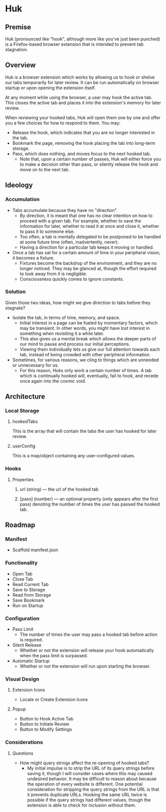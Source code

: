 * Huk
** Premise
Huk (pronounced like "hook", although more like you've just been punched) is a Firefox-based browser extension that is intended to prevent tab stagnation.
** Overview
Huk is a browser extension which works by allowing us to hook or shelve our tabs temporarily for later review. It can be run automatically on browser startup or upon opening the extension itself.

At any moment while using the browser, a user may hook the active tab. This closes the active tab and places it into the extension's memory for later review.

When reviewing your hooked tabs, Huk will open them one by one and offer you a few choices for how to respond to them. You may:
- Release the hook, which indicates that you are no longer interested in the tab.
- Bookmark the page, removing the hook placing the tab into long-term storage.
- Pass, which does nothing, and moves focus to the next hooked tab.
  - Note that, upon a certain number of passes, Huk will either force you to make a decision other than pass, or silently release the hook and move on to the next tab.
** Ideology
*** Accumulation
- Tabs accumulate because they have no "direction".
  - By direction, it is meant that one has no clear intention on how to proceed with a given tab. For example, whether to save the information for later, whether to read it at once and close it, whether to pass it to someone else.
  - Too often, a tab is mentally delegated to be postponed to be handled at some future time (often, inadvertently, never).
  - Having a direction for a particular tab keeps it moving or handled.
- Once a tab has sat for a certain amount of time in your peripheral vision, it becomes a fixture.
  - Fixtures become the backdrop of the environment, and they are no longer noticed. They may be glanced at, though the effort required to look away from it is negligible.
  - Consciousness quickly comes to ignore constants.
*** Solution
Given those two ideas, how might we give direction to tabs before they stagnate?

- Isolate the tab, in terms of time, memory, and space.
  - Initial interest in a page can be fueled by momentary factors, which may be transient. In other words, you might have lost interest in something when revisiting it a while later.
  - This also gives us a mental break which allows the deeper parts of our mind to pause and process our initial perceptions.
  - Viewing them individually lets us give our full attention towards each tab, instead of being crowded with other peripheral information.
- Sometimes, for various reasons, we cling to things which are unneeded or unnecessary for us.
  - For this reason, Huks only work a certain number of times. A tab which is continually hooked will, eventually, fail to hook, and recede once again into the cosmic void.
** Architecture

*** Local Storage
**** hookedTabs
This is the array that will contain the tabs the user has hooked for later review.
**** userConfig
This is a map/object containing any user-configured values.
*** Hooks
**** Properties
***** url (string) — the url of the hooked tab
***** [pass] (number) — an optional property (only appears after the first pass) denoting the number of times the user has passed the hooked tab.
** Roadmap
*** Manifest
- Scaffold manifest.json
*** Functionality
- Open Tab
- Close Tab
- Read Current Tab
- Save to Storage
- Read from Storage
- Save Bookmark
- Run on Startup
*** Configuration
- Pass Limit
  - The number of times the user may pass a hooked tab before action is required.
- Silent Release
  - Whether or not the extension will release your hook automatically when the pass limit is surpassed.
- Automatic Startup
  - Whether or not the extension will run upon starting the browser.
*** Visual Design
**** Extension Icons
- Locate or Create Extension Icons
**** Popup
- Button to Hook Active Tab
- Button to Initiate Review
- Button to Modify Settings
*** Considerations
**** Questions
- How might query strings affect the re-opening of hooked tabs?
  - My initial impulse is to strip the URL of its query strings before saving it, though I will consider cases where this may caused undesired behavior. It may be difficult to reason about because the operation of every website is different. One potential consideration for stripping the query strings from the URL is that it prevents duplicate URLs. Hooking the same URL twice is possible if the query strings had different values, though the extension is able to check for inclusion without them.
